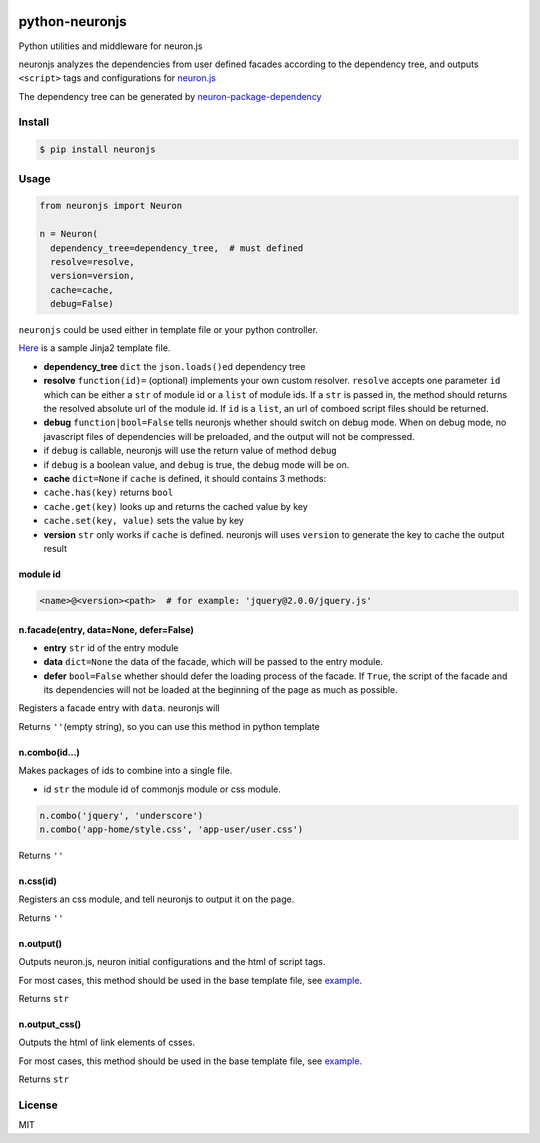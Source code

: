 |Build Status|

python-neuronjs
===============

Python utilities and middleware for neuron.js

neuronjs analyzes the dependencies from user defined facades according
to the dependency tree, and outputs ``<script>`` tags and configurations
for `neuron.js <https://github.com/kaelzhang/neuron>`__

The dependency tree can be generated by
`neuron-package-dependency <https://github.com/kaelzhang/neuron-package-dependency>`__

Install
-------

.. code:: sh

    $ pip install neuronjs

Usage
-----

.. code:: py

    from neuronjs import Neuron

    n = Neuron(
      dependency_tree=dependency_tree,  # must defined
      resolve=resolve,
      version=version,
      cache=cache,
      debug=False)

``neuronjs`` could be used either in template file or your python
controller.

`Here <./sample/sample-jinja.html>`__ is a sample Jinja2 template file.

-  **dependency\_tree** ``dict`` the ``json.loads()``\ ed dependency
   tree
-  **resolve** ``function(id)=`` (optional) implements your own custom
   resolver. ``resolve`` accepts one parameter ``id`` which can be
   either a ``str`` of module id or a ``list`` of module ids. If a
   ``str`` is passed in, the method should returns the resolved absolute
   url of the module id. If ``id`` is a ``list``, an url of comboed
   script files should be returned.
-  **debug** ``function|bool=False`` tells neuronjs whether should
   switch on debug mode. When on debug mode, no javascript files of
   dependencies will be preloaded, and the output will not be
   compressed.
-  if ``debug`` is callable, neuronjs will use the return value of
   method ``debug``
-  if ``debug`` is a boolean value, and ``debug`` is true, the debug
   mode will be on.
-  **cache** ``dict=None`` if ``cache`` is defined, it should contains 3
   methods:
-  ``cache.has(key)`` returns ``bool``
-  ``cache.get(key)`` looks up and returns the cached value by key
-  ``cache.set(key, value)`` sets the value by key
-  **version** ``str`` only works if ``cache`` is defined. neuronjs will
   uses ``version`` to generate the key to cache the output result

module id
^^^^^^^^^

.. code:: js

    <name>@<version><path>  # for example: 'jquery@2.0.0/jquery.js'

n.facade(entry, data=None, defer=False)
^^^^^^^^^^^^^^^^^^^^^^^^^^^^^^^^^^^^^^^

-  **entry** ``str`` id of the entry module
-  **data** ``dict=None`` the data of the facade, which will be passed
   to the entry module.
-  **defer** ``bool=False`` whether should defer the loading process of
   the facade. If ``True``, the script of the facade and its
   dependencies will not be loaded at the beginning of the page as much
   as possible.

Registers a facade entry with ``data``. neuronjs will

Returns ``''``\ (empty string), so you can use this method in python
template

n.combo(id...)
^^^^^^^^^^^^^^

Makes packages of ids to combine into a single file.

-  id ``str`` the module id of commonjs module or css module.

.. code:: js

    n.combo('jquery', 'underscore')
    n.combo('app-home/style.css', 'app-user/user.css')

Returns ``''``

n.css(id)
^^^^^^^^^

Registers an css module, and tell neuronjs to output it on the page.

Returns ``''``

n.output()
^^^^^^^^^^

Outputs neuron.js, neuron initial configurations and the html of script
tags.

For most cases, this method should be used in the base template file,
see `example <./sample/sample-jinja.html>`__.

Returns ``str``

n.output\_css()
^^^^^^^^^^^^^^^

Outputs the html of link elements of csses.

For most cases, this method should be used in the base template file,
see `example <./sample/sample-jinja.html>`__.

Returns ``str``

License
-------

MIT

.. |Build Status| image:: https://travis-ci.org/kaelzhang/python-neuronjs.svg?branch=master
   :target: https://travis-ci.org/kaelzhang/python-neuronjs
